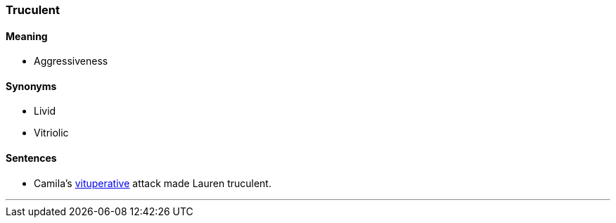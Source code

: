 === Truculent

==== Meaning

* Aggressiveness

==== Synonyms

* Livid
* Vitriolic

==== Sentences

* Camila's link:#_vituperative[vituperative] attack made Lauren [.underline]#truculent#.

'''
